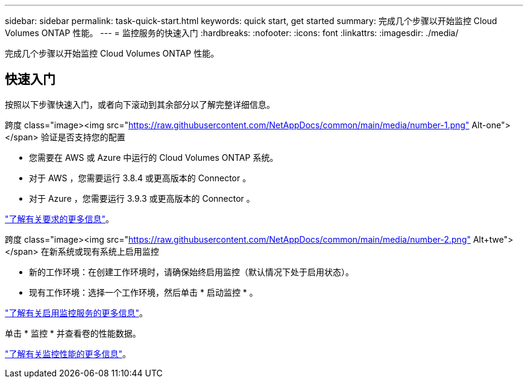 ---
sidebar: sidebar 
permalink: task-quick-start.html 
keywords: quick start, get started 
summary: 完成几个步骤以开始监控 Cloud Volumes ONTAP 性能。 
---
= 监控服务的快速入门
:hardbreaks:
:nofooter: 
:icons: font
:linkattrs: 
:imagesdir: ./media/


[role="lead"]
完成几个步骤以开始监控 Cloud Volumes ONTAP 性能。



== 快速入门

按照以下步骤快速入门，或者向下滚动到其余部分以了解完整详细信息。

.跨度 class="image><img src="https://raw.githubusercontent.com/NetAppDocs/common/main/media/number-1.png"[] Alt-one"></span> 验证是否支持您的配置
* 您需要在 AWS 或 Azure 中运行的 Cloud Volumes ONTAP 系统。
* 对于 AWS ，您需要运行 3.8.4 或更高版本的 Connector 。
* 对于 Azure ，您需要运行 3.9.3 或更高版本的 Connector 。


[role="quick-margin-para"]
link:task-enable-monitoring.html["了解有关要求的更多信息"]。

.跨度 class="image><img src="https://raw.githubusercontent.com/NetAppDocs/common/main/media/number-2.png"[] Alt+twe"></span> 在新系统或现有系统上启用监控
* 新的工作环境：在创建工作环境时，请确保始终启用监控（默认情况下处于启用状态）。
* 现有工作环境：选择一个工作环境，然后单击 * 启动监控 * 。


[role="quick-margin-para"]
link:task-enable-monitoring.html["了解有关启用监控服务的更多信息"]。

[role="quick-margin-para"]
单击 * 监控 * 并查看卷的性能数据。

[role="quick-margin-para"]
link:task-monitor-volumes.html["了解有关监控性能的更多信息"]。
